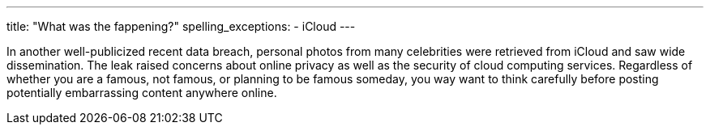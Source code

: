 ---
title: "What was the fappening?"
spelling_exceptions:
  - iCloud
---

In another well-publicized recent data breach, personal photos from many
celebrities were retrieved from iCloud and saw wide dissemination.
//
The leak raised concerns about online privacy as well as the security of cloud
computing services.
//
Regardless of whether you are a famous, not famous, or planning to be famous
someday, you way want to think carefully before posting potentially
embarrassing content anywhere online.
